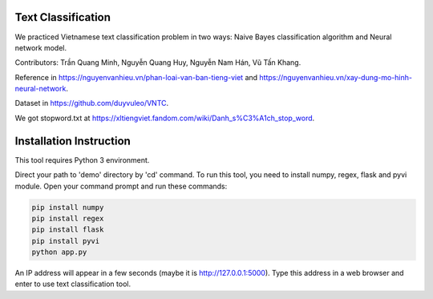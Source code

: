 Text Classification
^^^^^^^^^^^^^^^^^^^

We practiced Vietnamese text classification problem in two ways: Naive Bayes classification algorithm and Neural network model.

Contributors: Trần Quang Minh, Nguyễn Quang Huy, Nguyễn Nam Hán, Vũ Tấn Khang.

Reference in https://nguyenvanhieu.vn/phan-loai-van-ban-tieng-viet and https://nguyenvanhieu.vn/xay-dung-mo-hinh-neural-network.

Dataset in https://github.com/duyvuleo/VNTC.

We got stopword.txt at https://xltiengviet.fandom.com/wiki/Danh_s%C3%A1ch_stop_word.


Installation Instruction
^^^^^^^^^^^^^^^^^^^^^^^^^

This tool requires Python 3 environment.

Direct your path to 'demo' directory by 'cd' command. To run this tool, you need to install numpy, regex, flask and pyvi module. Open your command prompt and run these commands:

.. code:: shell

    pip install numpy
    pip install regex
    pip install flask
    pip install pyvi
    python app.py

An IP address will appear in a few seconds (maybe it is http://127.0.0.1:5000). Type this address in a web browser and enter to use text classification tool.
